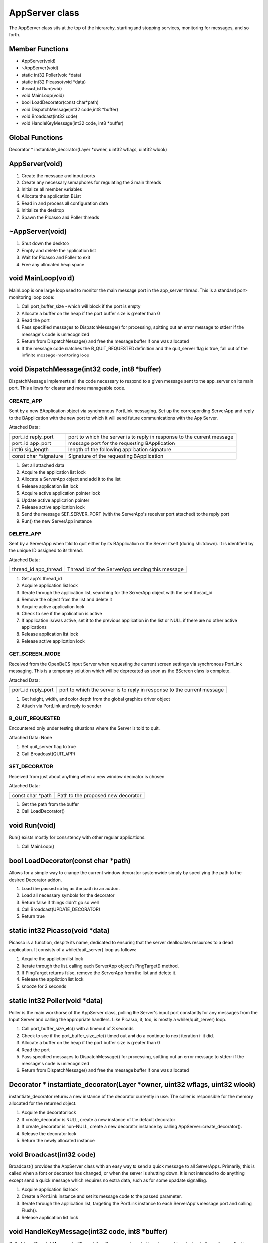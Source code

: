 
AppServer class
###############

The AppServer class sits at the top of the hierarchy, starting and
stopping services, monitoring for messages, and so forth.

Member Functions
================

- AppServer(void)
- ~AppServer(void)                  
- static int32 Poller(void \*data)  
- static int32 Picasso(void \*data) 
- thread_id Run(void)               
- void MainLoop(void)               
- bool LoadDecorator(const char\*path)                           
- void DispatchMessage(int32 code,int8 \*buffer)                    
- void Broadcast(int32 code)        
- void HandleKeyMessage(int32 code, int8 \*buffer)                    

Global Functions
================

Decorator \* instantiate_decorator(Layer \*owner, uint32 wflags, uint32 wlook)

AppServer(void)
===============

1. Create the message and input ports
2. Create any necessary semaphores for regulating the 3 main threads
3. Initialize all member variables
4. Allocate the application BList
5. Read in and process all configuration data
6. Initialize the desktop
7. Spawn the Picasso and Poller threads

~AppServer(void)
================

1. Shut down the desktop
2. Empty and delete the application list
3. Wait for Picasso and Poller to exit
4. Free any allocated heap space

void MainLoop(void)
===================

MainLoop is one large loop used to monitor the main message port in
the app_server thread. This is a standard port-monitoring loop code:


1. Call port_buffer_size - which will block if the port is empty
2. Allocate a buffer on the heap if the port buffer size is greater than 0
3. Read the port
4. Pass specified messages to DispatchMessage() for processing, spitting
   out an error message to stderr if the message's code is unrecognized
5. Return from DispatchMessage() and free the message buffer if one was
   allocated
6. If the message code matches the B_QUIT_REQUESTED definition and the
   quit_server flag is true, fall out of the infinite message-monitoring
   loop

void DispatchMessage(int32 code, int8 \*buffer)
===============================================

DispatchMessage implements all the code necessary to respond to a
given message sent to the app_server on its main port. This allows for
clearer and more manageable code.


CREATE_APP
----------

Sent by a new BApplication object via synchronous PortLink messaging.
Set up the corresponding ServerApp and reply to the BApplication with
the new port to which it will send future communications with the App
Server.

Attached Data:

+-----------------------------------+-----------------------------------+
| port_id reply_port                | port to which the server is to    |
|                                   | reply in response to the current  |
|                                   | message                           |
+-----------------------------------+-----------------------------------+
| port_id app_port                  | message port for the requesting   |
|                                   | BApplication                      |
+-----------------------------------+-----------------------------------+
| int16 sig_length                  | length of the following           |
|                                   | application signature             |
+-----------------------------------+-----------------------------------+
| const char \*signature            | Signature of the requesting       |
|                                   | BApplication                      |
+-----------------------------------+-----------------------------------+


1. Get all attached data
2. Acquire the application list lock
3. Allocate a ServerApp object and add it to the list
4. Release application list lock
5. Acquire active application pointer lock
6. Update active application pointer
7. Release active application lock
8. Send the message SET_SERVER_PORT (with the ServerApp's receiver port
   attached) to the reply port
9. Run() the new ServerApp instance

DELETE_APP
----------

Sent by a ServerApp when told to quit either by its BApplication or
the Server itself (during shutdown). It is identified by the unique ID
assigned to its thread.

Attached Data:

+-----------------------------------+-----------------------------------+
| thread_id app_thread              | Thread id of the ServerApp        |
|                                   | sending this message              |
+-----------------------------------+-----------------------------------+

1. Get app's thread_id
2. Acquire application list lock
3. Iterate through the application list, searching for the ServerApp
   object with the sent thread_id
4. Remove the object from the list and delete it
5. Acquire active application lock
6. Check to see if the application is active
7. If application is/was active, set it to the previous application in
   the list or NULL if there are no other active applications
8. Release application list lock
9. Release active application lock

GET_SCREEN_MODE
---------------

Received from the OpenBeOS Input Server when requesting the current
screen settings via synchronous PortLink messaging. This is a
temporary solution which will be deprecated as soon as the BScreen
class is complete.

Attached Data:

+-----------------------------------+-----------------------------------+
| port_id reply_port                | port to which the server is to    |
|                                   | reply in response to the current  |
|                                   | message                           |
+-----------------------------------+-----------------------------------+

1. Get height, width, and color depth from the global graphics driver
   object
2. Attach via PortLink and reply to sender

B_QUIT_REQUESTED
----------------

Encountered only under testing situations where the Server is told to
quit.

Attached Data: None

1. Set quit_server flag to true
2. Call Broadcast(QUIT_APP)

SET_DECORATOR
-------------

Received from just about anything when a new window decorator is
chosen

Attached Data:

+-----------------------------------+-----------------------------------+
| const char \*path                 | Path to the proposed new          |
|                                   | decorator                         |
+-----------------------------------+-----------------------------------+

1. Get the path from the buffer
2. Call LoadDecorator()

void Run(void)
==============

Run() exists mostly for consistency with other regular applications.

1) Call MainLoop()

bool LoadDecorator(const char \*path)
=====================================

Allows for a simple way to change the current window decorator
systemwide simply by specifying the path to the desired Decorator
addon.

1. Load the passed string as the path to an addon.
2. Load all necessary symbols for the decorator
3. Return false if things didn't go so well
4. Call Broadcast(UPDATE_DECORATOR)
5. Return true

static int32 Picasso(void \*data)
=================================

Picasso is a function, despite its name, dedicated to ensuring that
the server deallocates resources to a dead application. It consists of
a while(!quit_server) loop as follows:

1) Acquire the appliction list lock
2) Iterate through the list, calling each ServerApp object's
   PingTarget() method.
3) If PingTarget returns false, remove the ServerApp from the list and
   delete it.
4) Release the appliction list lock
5) snooze for 3 seconds

static int32 Poller(void \*data)
================================

Poller is the main workhorse of the AppServer class, polling the
Server's input port constantly for any messages from the Input Server
and calling the appropriate handlers. Like Picasso, it, too, is mostly
a while(!quit_server) loop.

1. Call port_buffer_size_etc() with a timeout of 3 seconds.
2. Check to see if the port_buffer_size_etc() timed out and do a
   continue to next iteration if it did.
3. Allocate a buffer on the heap if the port buffer size is greater than 0
4. Read the port
5. Pass specified messages to DispatchMessage() for processing, spitting
   out an error message to stderr if the message's code is unrecognized
6. Return from DispatchMessage() and free the message buffer if one was
   allocated

Decorator \* instantiate_decorator(Layer \*owner, uint32 wflags, uint32 wlook)
==============================================================================

instantiate_decorator returns a new instance of the decorator
currently in use. The caller is responsible for the memory allocated
for the returned object.

1. Acquire the decorator lock
2. If create_decorator is NULL, create a new instance of the default
   decorator
3. If create_decorator is non-NULL, create a new decorator instance by
   calling AppServer::create_decorator().
4. Release the decorator lock
5. Return the newly allocated instance

void Broadcast(int32 code)
==========================

Broadcast() provides the AppServer class with an easy way to send a
quick message to all ServerApps. Primarily, this is called when a font
or decorator has changed, or when the server is shutting down. It is
not intended to do anything except send a quick message which requires
no extra data, such as for some upadate signalling.

1. Acquire application list lock
2. Create a PortLink instance and set its message code to the passed
   parameter.
3. Iterate through the application list, targeting the PortLink instance
   to each ServerApp's message port and calling Flush().
4. Release application list lock

void HandleKeyMessage(int32 code, int8 \*buffer)
================================================

Called from DispatchMessage to filter out App Server events and
otherwise send keystrokes to the active application.

B_KEY_DOWN
----------

Sent when the user presses (or holds down) a key that's been mapped to
a character.

Attached Data:

+-----------------------------------+-----------------------------------+
| int64 when                        | event time in seconds since       |
|                                   | 1/1/70                            |
+-----------------------------------+-----------------------------------+
| int32 rawcode                     | code for the physical key pressed |
+-----------------------------------+-----------------------------------+
| int32 repeat_count                | number of times a key has been    |
|                                   | repeated                          |
+-----------------------------------+-----------------------------------+
| int32 modifiers                   | flags signifying the states of    |
|                                   | the modifier keys                 |
+-----------------------------------+-----------------------------------+
| int32 state_count                 | number of bytes to follow         |
|                                   | containing the state of all keys  |
+-----------------------------------+-----------------------------------+
| int8 \*states                     | array of the state of all keys at |
|                                   | the time of the event             |
+-----------------------------------+-----------------------------------+
| int8 utf8data[3]                  | UTF-8 data generated              |
+-----------------------------------+-----------------------------------+
| int8 charcount                    | number of bytes to follow         |
|                                   | containing the string generated   |
|                                   | (usually 1)                       |
+-----------------------------------+-----------------------------------+
| const char \*string               | null-terminated string generated  |
|                                   | by the keystroke                  |
+-----------------------------------+-----------------------------------+
| int32 raw_char                    | modifier-independent ASCII code   |
|                                   | for the character                 |
+-----------------------------------+-----------------------------------+

1. Get all attached data
2. If the command modifier is down, check for Left Ctrl+Left Alt+Left
   Shift+F12 and reset the workspace to 640 x 480 x 256 @ 60Hz and return
   if true
3. If the command modifier is down, check for Alt+F1 through Alt+F12 and
   set workspace and return if true
4. If the control modifier is true, check for B_CONTROL_KEY+Tab and, if
   true, find and send to the Deskbar.
5. Acquire the active application lock
6. Create a PortLink instance, target the active ServerApp's sender
   port, set the opcode to B_KEY_DOWN, attach the buffer en masse, and send
   it to the BApplication.
7. Release the active application lock

B_KEY_UP
--------

Sent when the user releases a key that's been mapped to a character.

Attached Data:

+-----------------------------------+-----------------------------------+
| int64 when                        | event time in seconds since       |
|                                   | 1/1/70                            |
+-----------------------------------+-----------------------------------+
| int32 rawcode                     | code for the physical key pressed |
+-----------------------------------+-----------------------------------+
| int32 modifiers                   | flags signifying the states of    |
|                                   | the modifier keys                 |
+-----------------------------------+-----------------------------------+
| int32 state_count                 | number of bytes to follow         |
|                                   | containing the state of all keys  |
+-----------------------------------+-----------------------------------+
| int8 \*states                     | array of the state of all keys at |
|                                   | the time of the event             |
+-----------------------------------+-----------------------------------+
| int8 utf8data[3]                  | UTF-8 data generated              |
+-----------------------------------+-----------------------------------+
| int8 charcount                    | number of bytes to follow         |
|                                   | containing the string generated   |
|                                   | (usually 1)                       |
+-----------------------------------+-----------------------------------+
| const char \*string               | null-terminated string generated  |
|                                   | by the keystroke                  |
+-----------------------------------+-----------------------------------+
| int32 raw_char                    | modifier-independent ASCII code   |
|                                   | for the character                 |
+-----------------------------------+-----------------------------------+

1. Get all attached data
2. Acquire the active application lock
3. Create a PortLink instance, target the active ServerApp's sender
   port, set the opcode to B_KEY_UP, attach the buffer en masse, and send
   it to the BApplication.
4. Release the active application lock

B_UNMAPPED_KEY_DOWN
-------------------

Sent when the user presses a key that has not been mapped to a
character.

Attached Data:

+-----------------------------------+-----------------------------------+
| int64 when                        | event time in seconds since       |
|                                   | 1/1/70                            |
+-----------------------------------+-----------------------------------+
| int32 rawcode                     | code for the physical key pressed |
+-----------------------------------+-----------------------------------+
| int32 modifiers                   | flags signifying the states of    |
|                                   | the modifier keys                 |
+-----------------------------------+-----------------------------------+
| int8 state_count                  | number of bytes to follow         |
|                                   | containing the state of all keys  |
+-----------------------------------+-----------------------------------+
| int8 \*states                     | array of the state of all keys at |
|                                   | the time of the event             |
+-----------------------------------+-----------------------------------+

1. Acquire the active application lock
2. Create a PortLink instance, target the active ServerApp's sender
   port, set the opcode to B_UNMAPPED_KEY_DOWN, attach the buffer en masse,
   and send it to the BApplication.
3. Release the active application lock

B_UNMAPPED_KEY_UP
-----------------

Sent when the user presses a key that has not been mapped to a
character.

Attached Data:

+-----------------------------------+-----------------------------------+
| int64 when                        | event time in seconds since       |
|                                   | 1/1/70                            |
+-----------------------------------+-----------------------------------+
| int32 rawcode                     | code for the physical key pressed |
+-----------------------------------+-----------------------------------+
| int32 modifiers                   | flags signifying the states of    |
|                                   | the modifier keys                 |
+-----------------------------------+-----------------------------------+
| int8 state_count                  | number of bytes to follow         |
|                                   | containing the state of all keys  |
+-----------------------------------+-----------------------------------+
| int8 \*states                     | array of the state of all keys at |
|                                   | the time of the event             |
+-----------------------------------+-----------------------------------+

1. Acquire the active application lock
2. Create a PortLink instance, target the active ServerApp's sender
   port, set the opcode to B_UNMAPPED_KEY_UP, attach the buffer en masse,
   and send it to the BApplication.
3. Release the active application lock

B_MODIFIERS_CHANGED
-------------------

Sent when the user presses or releases one of the modifier keys

Attached Data:

+-----------------------------------+-----------------------------------+
| int64 when                        | event time in seconds since       |
|                                   | 1/1/70                            |
+-----------------------------------+-----------------------------------+
| int32 modifiers                   | flags signifying the states of    |
|                                   | the modifier keys                 |
+-----------------------------------+-----------------------------------+
| int32 old_modifiers               | former states of the modifier     |
|                                   | keys                              |
+-----------------------------------+-----------------------------------+
| int8 state_count                  | number of bytes to follow         |
|                                   | containing the state of all keys  |
+-----------------------------------+-----------------------------------+
| int8 \*states                     | array of the state of all keys at |
|                                   | the time of the event             |
+-----------------------------------+-----------------------------------+

1. Acquire the active application lock
2. Create a PortLink instance, target the active ServerApp's sender
   port, set the opcode to B_MODIFIERS_CHANGED, attach the buffer en masse,
   and send it to the BApplication.
3. Release the active application lock


